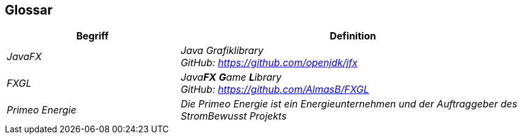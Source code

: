 [[section-glossary]]
== Glossar
////
[role="arc42help"]
****
.Inhalt
Die wesentlichen fachlichen und technischen Begriffe, die Stakeholder im Zusammenhang mit dem System verwenden.

Nutzen Sie das Glossar ebenfalls als Übersetzungsreferenz, falls Sie in mehrsprachigen Teams arbeiten.

.Motivation
Sie sollten relevante Begriffe klar definieren, so dass alle Beteiligten

* diese Begriffe identisch verstehen, und
* vermeiden, mehrere Begriffe für die gleiche Sache zu haben.

.Form
* Zweispaltige Tabelle mit <Begriff> und <Definition>
* Eventuell weitere Spalten mit Übersetzungen, falls notwendig.

.Weiterführende Informationen

Siehe https://docs.arc42.org/section-12/[Glossar] in der online-Dokumentation (auf Englisch!).

****
////

[cols="e,2e" options="header"]
|===
|Begriff |Definition

|JavaFX
|Java Grafiklibrary +
GitHub: https://github.com/openjdk/jfx

|FXGL
|Java**FX** **G**ame **L**ibrary +
GitHub: https://github.com/AlmasB/FXGL

|Primeo Energie
|Die Primeo Energie ist ein Energieunternehmen und der Auftraggeber des StromBewusst Projekts
|===